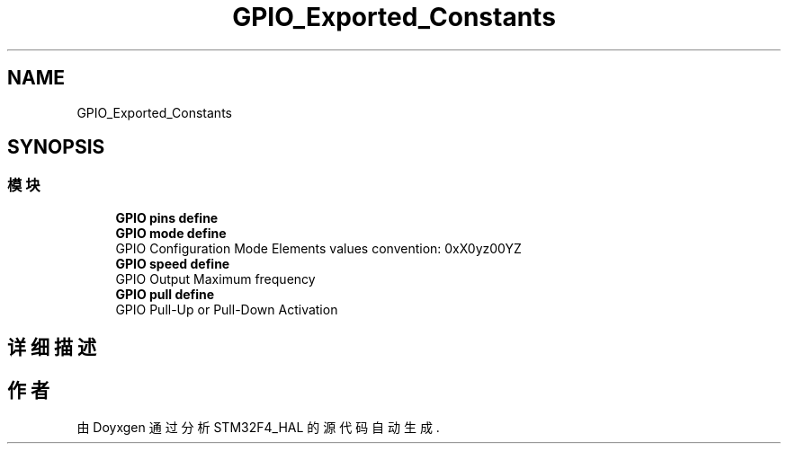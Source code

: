 .TH "GPIO_Exported_Constants" 3 "2020年 八月 7日 星期五" "Version 1.24.0" "STM32F4_HAL" \" -*- nroff -*-
.ad l
.nh
.SH NAME
GPIO_Exported_Constants
.SH SYNOPSIS
.br
.PP
.SS "模块"

.in +1c
.ti -1c
.RI "\fBGPIO pins define\fP"
.br
.ti -1c
.RI "\fBGPIO mode define\fP"
.br
.RI "GPIO Configuration Mode Elements values convention: 0xX0yz00YZ "
.ti -1c
.RI "\fBGPIO speed define\fP"
.br
.RI "GPIO Output Maximum frequency "
.ti -1c
.RI "\fBGPIO pull define\fP"
.br
.RI "GPIO Pull-Up or Pull-Down Activation "
.in -1c
.SH "详细描述"
.PP 

.SH "作者"
.PP 
由 Doyxgen 通过分析 STM32F4_HAL 的 源代码自动生成\&.

